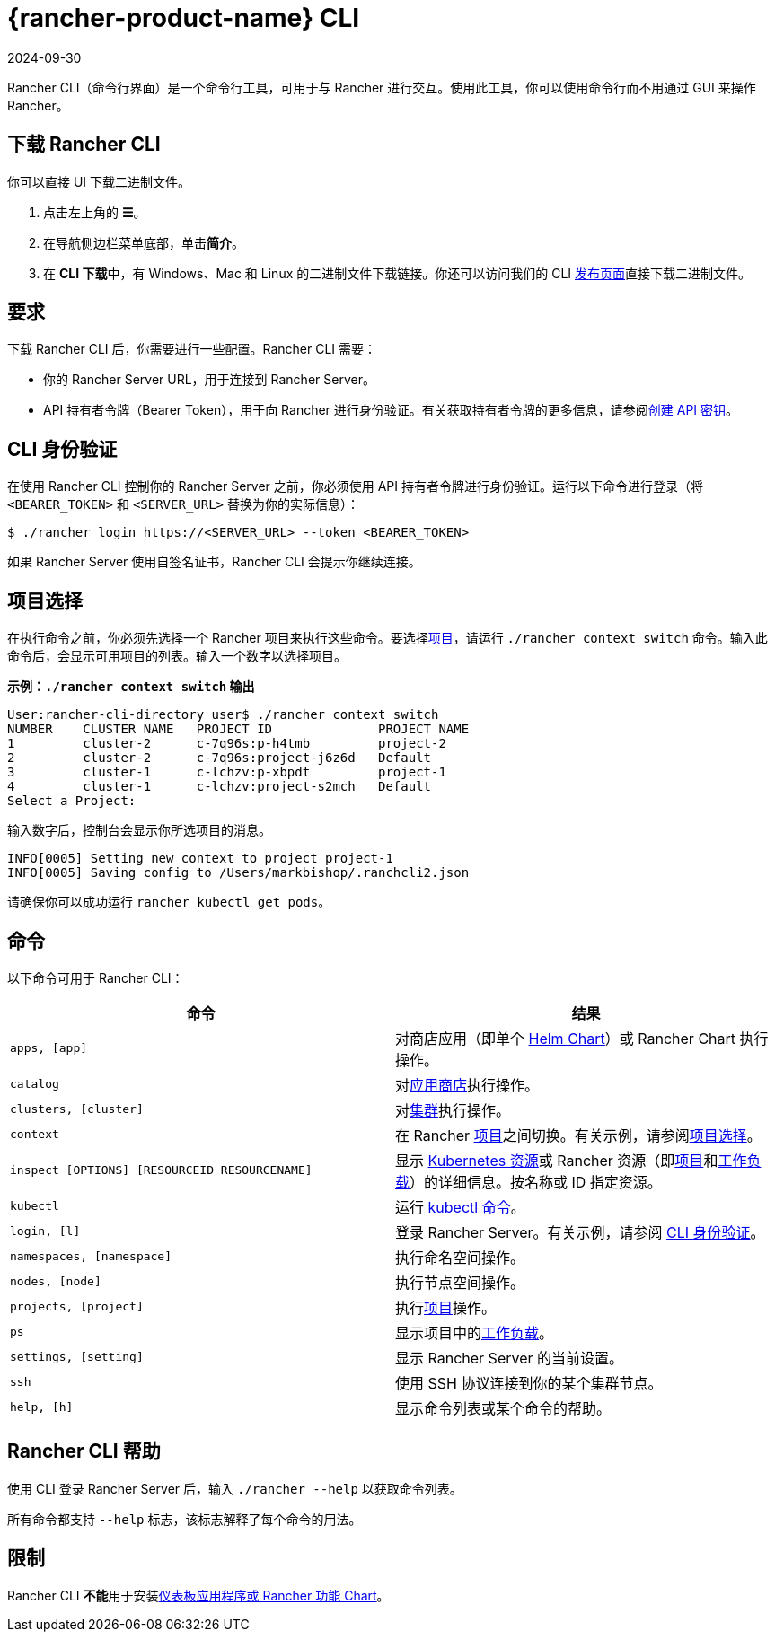 = {rancher-product-name} CLI
:revdate: 2024-09-30
:page-revdate: {revdate}
:description: Rancher CLI 是一个命令行工具，用于在工作站中与 Rancher 进行交互。

Rancher CLI（命令行界面）是一个命令行工具，可用于与 Rancher 进行交互。使用此工具，你可以使用命令行而不用通过 GUI 来操作 Rancher。

== 下载 Rancher CLI

你可以直接 UI 下载二进制文件。

. 点击左上角的 *☰*。
. 在导航侧边栏菜单底部，单击**简介**。
. 在 **CLI 下载**中，有 Windows、Mac 和 Linux 的二进制文件下载链接。你还可以访问我们的 CLI https://github.com/rancher/cli/releases[发布页面]直接下载二进制文件。

== 要求

下载 Rancher CLI 后，你需要进行一些配置。Rancher CLI 需要：

* 你的 Rancher Server URL，用于连接到 Rancher Server。
* API 持有者令牌（Bearer Token），用于向 Rancher 进行身份验证。有关获取持有者令牌的更多信息，请参阅xref:rancher-admin/users/settings/api-keys.adoc[创建 API 密钥]。

== CLI 身份验证

在使用 Rancher CLI 控制你的 Rancher Server 之前，你必须使用 API 持有者令牌进行身份验证。运行以下命令进行登录（将 `<BEARER_TOKEN>` 和 `<SERVER_URL>` 替换为你的实际信息）：

[,bash]
----
$ ./rancher login https://<SERVER_URL> --token <BEARER_TOKEN>
----

如果 Rancher Server 使用自签名证书，Rancher CLI 会提示你继续连接。

== 项目选择

在执行命令之前，你必须先选择一个 Rancher 项目来执行这些命令。要选择xref:cluster-admin/manage-clusters/projects-and-namespaces.adoc[项目]，请运行 `./rancher context switch` 命令。输入此命令后，会显示可用项目的列表。输入一个数字以选择项目。

*示例：`./rancher context switch` 输出*

----
User:rancher-cli-directory user$ ./rancher context switch
NUMBER    CLUSTER NAME   PROJECT ID              PROJECT NAME
1         cluster-2      c-7q96s:p-h4tmb         project-2
2         cluster-2      c-7q96s:project-j6z6d   Default
3         cluster-1      c-lchzv:p-xbpdt         project-1
4         cluster-1      c-lchzv:project-s2mch   Default
Select a Project:
----

输入数字后，控制台会显示你所选项目的消息。

----
INFO[0005] Setting new context to project project-1
INFO[0005] Saving config to /Users/markbishop/.ranchcli2.json
----

请确保你可以成功运行 `rancher kubectl get pods`。

== 命令

以下命令可用于 Rancher CLI：

|===
| 命令 | 结果

| `apps, [app]`
| 对商店应用（即单个 https://docs.helm.sh/developing_charts/[Helm Chart]）或 Rancher Chart 执行操作。

| `catalog`
| 对xref:cluster-admin/helm-charts-in-rancher/helm-charts-in-rancher.adoc[应用商店]执行操作。

| `clusters, [cluster]`
| 对xref:cluster-deployment/cluster-deployment.adoc[集群]执行操作。

| `context`
| 在 Rancher xref:cluster-admin/manage-clusters/projects-and-namespaces.adoc[项目]之间切换。有关示例，请参阅<<_项目选择,项目选择>>。

| `inspect [OPTIONS] [RESOURCEID RESOURCENAME]`
| 显示 https://kubernetes.io/docs/reference/kubectl/cheatsheet/#resource-types[Kubernetes 资源]或 Rancher 资源（即xref:cluster-admin/manage-clusters/projects-and-namespaces.adoc[项目]和xref:cluster-admin/kubernetes-resources/workloads-and-pods/workloads-and-pods.adoc[工作负载]）的详细信息。按名称或 ID 指定资源。

| `kubectl`
| 运行 https://kubernetes.io/docs/reference/kubectl/overview/#operations[kubectl 命令]。

| `login, [l]`
| 登录 Rancher Server。有关示例，请参阅 <<_cli_身份验证,CLI 身份验证>>。

| `namespaces, [namespace]`
| 执行命名空间操作。

| `nodes, [node]`
| 执行节点空间操作。

| `projects, [project]`
| 执行xref:cluster-admin/manage-clusters/projects-and-namespaces.adoc[项目]操作。

| `ps`
| 显示项目中的xref:cluster-admin/kubernetes-resources/workloads-and-pods/workloads-and-pods.adoc[工作负载]。

| `settings, [setting]`
| 显示 Rancher Server 的当前设置。

| `ssh`
| 使用 SSH 协议连接到你的某个集群节点。

| `help, [h]`
| 显示命令列表或某个命令的帮助。
|===

== Rancher CLI 帮助

使用 CLI 登录 Rancher Server 后，输入 `./rancher --help` 以获取命令列表。

所有命令都支持 `--help` 标志，该标志解释了每个命令的用法。

== 限制

Rancher CLI **不能**用于安装xref:cluster-admin/helm-charts-in-rancher/helm-charts-in-rancher.adoc[仪表板应用程序或 Rancher 功能 Chart]。
